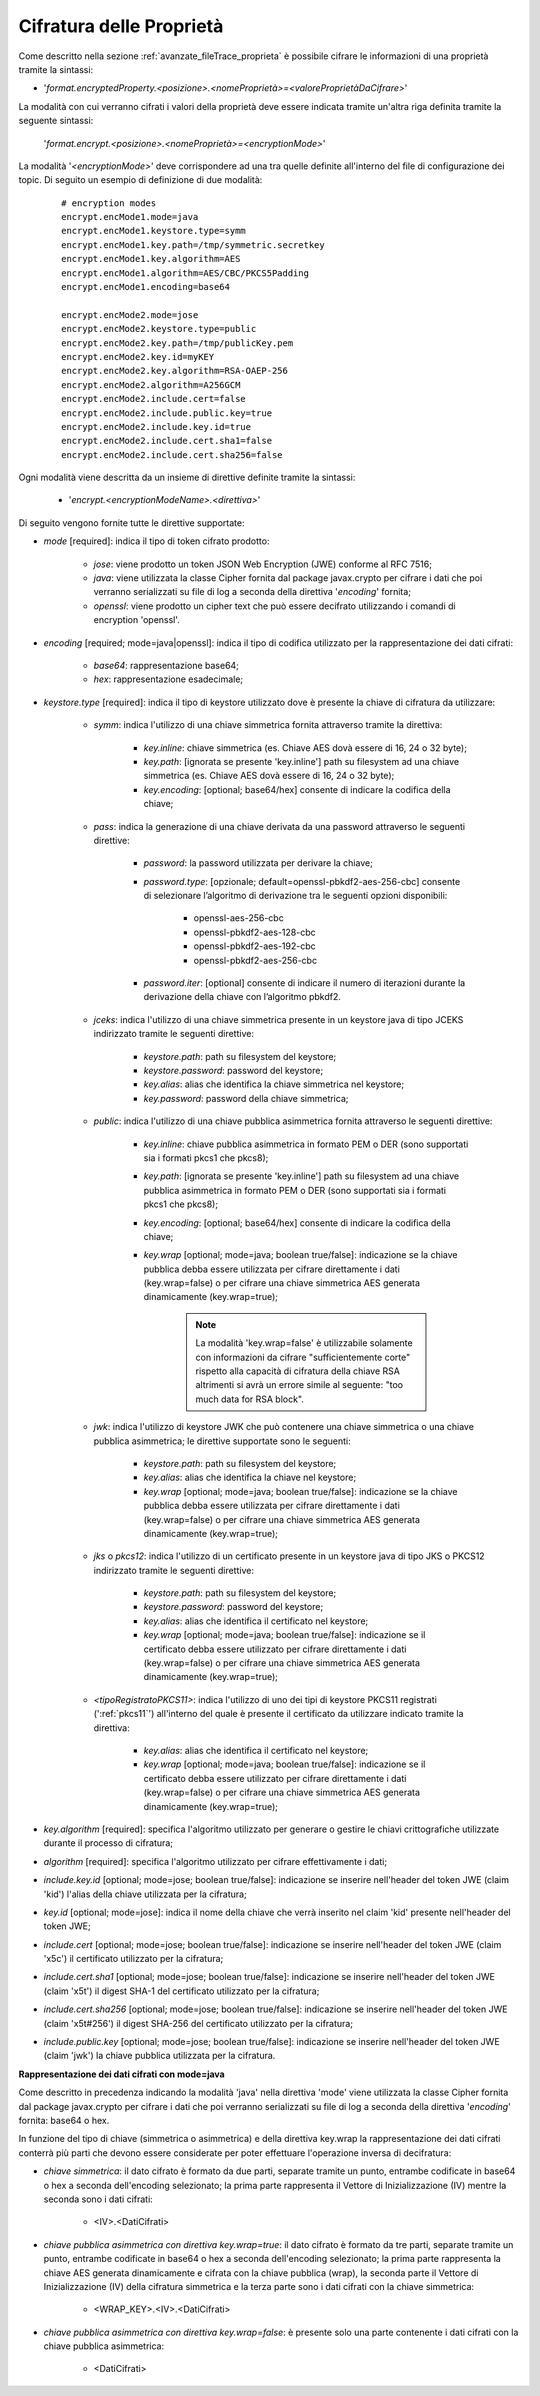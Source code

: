 .. _avanzate_fileTrace_proprietaCifrate:

Cifratura delle Proprietà 
--------------------------------------

Come descritto nella sezione :ref:`avanzate_fileTrace_proprieta` è possibile cifrare le informazioni di una proprietà tramite la sintassi:

- '*format.encryptedProperty.<posizione>.<nomeProprietà>=<valoreProprietàDaCifrare>*'

La modalità con cui verranno cifrati i valori della proprietà deve essere indicata tramite un'altra riga definita tramite la seguente sintassi: 

  '*format.encrypt.<posizione>.<nomeProprietà>=<encryptionMode>*'

La modalità '*<encryptionMode>*' deve corrispondere ad una tra quelle definite all'interno del file di configurazione dei topic. Di seguito un esempio di definizione di due modalità:

   ::

      # encryption modes
      encrypt.encMode1.mode=java
      encrypt.encMode1.keystore.type=symm
      encrypt.encMode1.key.path=/tmp/symmetric.secretkey
      encrypt.encMode1.key.algorithm=AES
      encrypt.encMode1.algorithm=AES/CBC/PKCS5Padding
      encrypt.encMode1.encoding=base64

      encrypt.encMode2.mode=jose
      encrypt.encMode2.keystore.type=public
      encrypt.encMode2.key.path=/tmp/publicKey.pem
      encrypt.encMode2.key.id=myKEY
      encrypt.encMode2.key.algorithm=RSA-OAEP-256
      encrypt.encMode2.algorithm=A256GCM
      encrypt.encMode2.include.cert=false
      encrypt.encMode2.include.public.key=true
      encrypt.encMode2.include.key.id=true
      encrypt.encMode2.include.cert.sha1=false
      encrypt.encMode2.include.cert.sha256=false

Ogni modalità viene descritta da un insieme di direttive definite tramite la sintassi:

   - '*encrypt.<encryptionModeName>.<direttiva>*'

Di seguito vengono fornite tutte le direttive supportate:

- *mode* [required]: indica il tipo di token cifrato prodotto:

     - *jose*: viene prodotto un token JSON Web Encryption (JWE) conforme al RFC 7516;
     - *java*: viene utilizzata la classe Cipher fornita dal package javax.crypto per cifrare i dati che poi verranno serializzati su file di log a seconda della direttiva '*encoding*' fornita;
     - *openssl*: viene prodotto un cipher text che può essere decifrato utilizzando i comandi di encryption 'openssl'.

- *encoding* [required; mode=java|openssl]: indica il tipo di codifica utilizzato per la rappresentazione dei dati cifrati:

     - *base64*: rappresentazione base64;
     - *hex*: rappresentazione esadecimale;

- *keystore.type* [required]: indica il tipo di keystore utilizzato dove è presente la chiave di cifratura da utilizzare:
  
     - *symm*: indica l'utilizzo di una chiave simmetrica fornita attraverso tramite la direttiva:

            - *key.inline*: chiave simmetrica (es. Chiave AES dovà essere di 16, 24 o 32 byte);
            - *key.path*: [ignorata se presente 'key.inline'] path su filesystem ad una chiave simmetrica (es. Chiave AES dovà essere di 16, 24 o 32 byte);
            - *key.encoding*: [optional; base64/hex] consente di indicare la codifica della chiave;

     - *pass*: indica la generazione di una chiave derivata da una password attraverso le seguenti direttive:

            - *password*: la password utilizzata per derivare la chiave;
            - *password.type*: [opzionale; default=openssl-pbkdf2-aes-256-cbc] consente di selezionare l’algoritmo di derivazione tra le seguenti opzioni disponibili:
            
                 - openssl-aes-256-cbc
                 - openssl-pbkdf2-aes-128-cbc
                 - openssl-pbkdf2-aes-192-cbc
                 - openssl-pbkdf2-aes-256-cbc
            - *password.iter*: [optional] consente di indicare il numero di iterazioni durante la derivazione della chiave con l’algoritmo pbkdf2.

     - *jceks*: indica l'utilizzo di una chiave simmetrica presente in un keystore java di tipo JCEKS indirizzato tramite le seguenti direttive:

            - *keystore.path*: path su filesystem del keystore;
            - *keystore.password*: password del keystore;
            - *key.alias*: alias che identifica la chiave simmetrica nel keystore;
            - *key.password*: password della chiave simmetrica;

     - *public*: indica l'utilizzo di una chiave pubblica asimmetrica fornita attraverso le seguenti direttive:

            - *key.inline*: chiave pubblica asimmetrica in formato PEM o DER (sono supportati sia i formati pkcs1 che pkcs8);
            - *key.path*: [ignorata se presente 'key.inline'] path su filesystem ad una chiave pubblica asimmetrica in formato PEM o DER (sono supportati sia i formati pkcs1 che pkcs8);
            - *key.encoding*: [optional; base64/hex] consente di indicare la codifica della chiave;
	    - *key.wrap* [optional; mode=java; boolean true/false]: indicazione se la chiave pubblica debba essere utilizzata per cifrare direttamente i dati (key.wrap=false) o per cifrare una chiave simmetrica AES generata dinamicamente (key.wrap=true);

               .. note::
                   La modalità 'key.wrap=false' è utilizzabile solamente con informazioni da cifrare "sufficientemente corte" rispetto alla capacità di cifratura della chiave RSA altrimenti si avrà un errore simile al seguente: "too much data for RSA block".

     - *jwk*: indica l'utilizzo di keystore JWK che può contenere una chiave simmetrica o una chiave pubblica asimmetrica; le direttive supportate sono le seguenti:

            - *keystore.path*: path su filesystem del keystore;
            - *key.alias*: alias che identifica la chiave nel keystore;
            - *key.wrap* [optional; mode=java; boolean true/false]: indicazione se la chiave pubblica debba essere utilizzata per cifrare direttamente i dati (key.wrap=false) o per cifrare una chiave simmetrica AES generata dinamicamente (key.wrap=true);

     - *jks* o *pkcs12*: indica l'utilizzo di un certificato presente in un keystore java di tipo JKS o PKCS12 indirizzato tramite le seguenti direttive:

            - *keystore.path*: path su filesystem del keystore;
            - *keystore.password*: password del keystore;
            - *key.alias*: alias che identifica il certificato nel keystore;
            - *key.wrap* [optional; mode=java; boolean true/false]: indicazione se il certificato debba essere utilizzato per cifrare direttamente i dati (key.wrap=false) o per cifrare una chiave simmetrica AES generata dinamicamente (key.wrap=true);

     - *<tipoRegistratoPKCS11>*: indica l'utilizzo di uno dei tipi di keystore PKCS11 registrati (':ref:`pkcs11`') all'interno del quale è presente il certificato da utilizzare indicato tramite la direttiva:

            - *key.alias*: alias che identifica il certificato nel keystore;
            - *key.wrap* [optional; mode=java; boolean true/false]: indicazione se il certificato debba essere utilizzato per cifrare direttamente i dati (key.wrap=false) o per cifrare una chiave simmetrica AES generata dinamicamente (key.wrap=true);

- *key.algorithm* [required]: specifica l'algoritmo utilizzato per generare o gestire le chiavi crittografiche utilizzate durante il processo di cifratura; 

- *algorithm* [required]: specifica l'algoritmo utilizzato per cifrare effettivamente i dati;

- *include.key.id* [optional; mode=jose; boolean true/false]: indicazione se inserire nell'header del token JWE  (claim 'kid') l'alias della chiave utilizzata per la cifratura;

- *key.id* [optional; mode=jose]: indica il nome della chiave che verrà inserito nel claim 'kid' presente nell'header del token JWE;

- *include.cert* [optional; mode=jose; boolean true/false]: indicazione se inserire nell'header del token JWE  (claim 'x5c') il certificato utilizzato per la cifratura;

- *include.cert.sha1* [optional; mode=jose; boolean true/false]: indicazione se inserire nell'header del token JWE  (claim 'x5t') il digest SHA-1 del certificato utilizzato per la cifratura;

- *include.cert.sha256* [optional; mode=jose; boolean true/false]: indicazione se inserire nell'header del token JWE  (claim 'x5t#256') il digest SHA-256 del certificato utilizzato per la cifratura;

- *include.public.key* [optional; mode=jose; boolean true/false]: indicazione se inserire nell'header del token JWE  (claim 'jwk') la chiave pubblica utilizzata per la cifratura.


**Rappresentazione dei dati cifrati con mode=java**

Come descritto in precedenza indicando la modalità 'java' nella direttiva 'mode' viene utilizzata la classe Cipher fornita dal package javax.crypto per cifrare i dati che poi verranno serializzati su file di log a seconda della direttiva '*encoding*' fornita: base64 o hex.

In funzione del tipo di chiave (simmetrica o asimmetrica) e della direttiva key.wrap la rappresentazione dei dati cifrati conterrà più parti che devono essere considerate per poter effettuare l'operazione inversa di decifratura:

- *chiave simmetrica*:  il dato cifrato è formato da due parti, separate tramite un punto, entrambe codificate in base64 o hex a seconda dell'encoding selezionato; la prima parte rappresenta il Vettore di Inizializzazione (IV) mentre la seconda sono i dati cifrati:

   - <IV>.<DatiCifrati>

- *chiave pubblica asimmetrica con direttiva key.wrap=true*: il dato cifrato è formato da tre parti, separate tramite un punto, entrambe codificate in base64 o hex a seconda dell'encoding selezionato; la prima parte rappresenta la chiave AES generata dinamicamente e cifrata con la chiave pubblica (wrap), la seconda parte il Vettore di Inizializzazione (IV) della cifratura simmetrica e la terza parte sono i dati cifrati con la chiave simmetrica:

    - <WRAP_KEY>.<IV>.<DatiCifrati>

- *chiave pubblica asimmetrica con direttiva key.wrap=false*: è presente solo una parte contenente i dati cifrati con la chiave pubblica asimmetrica:

    - <DatiCifrati>
